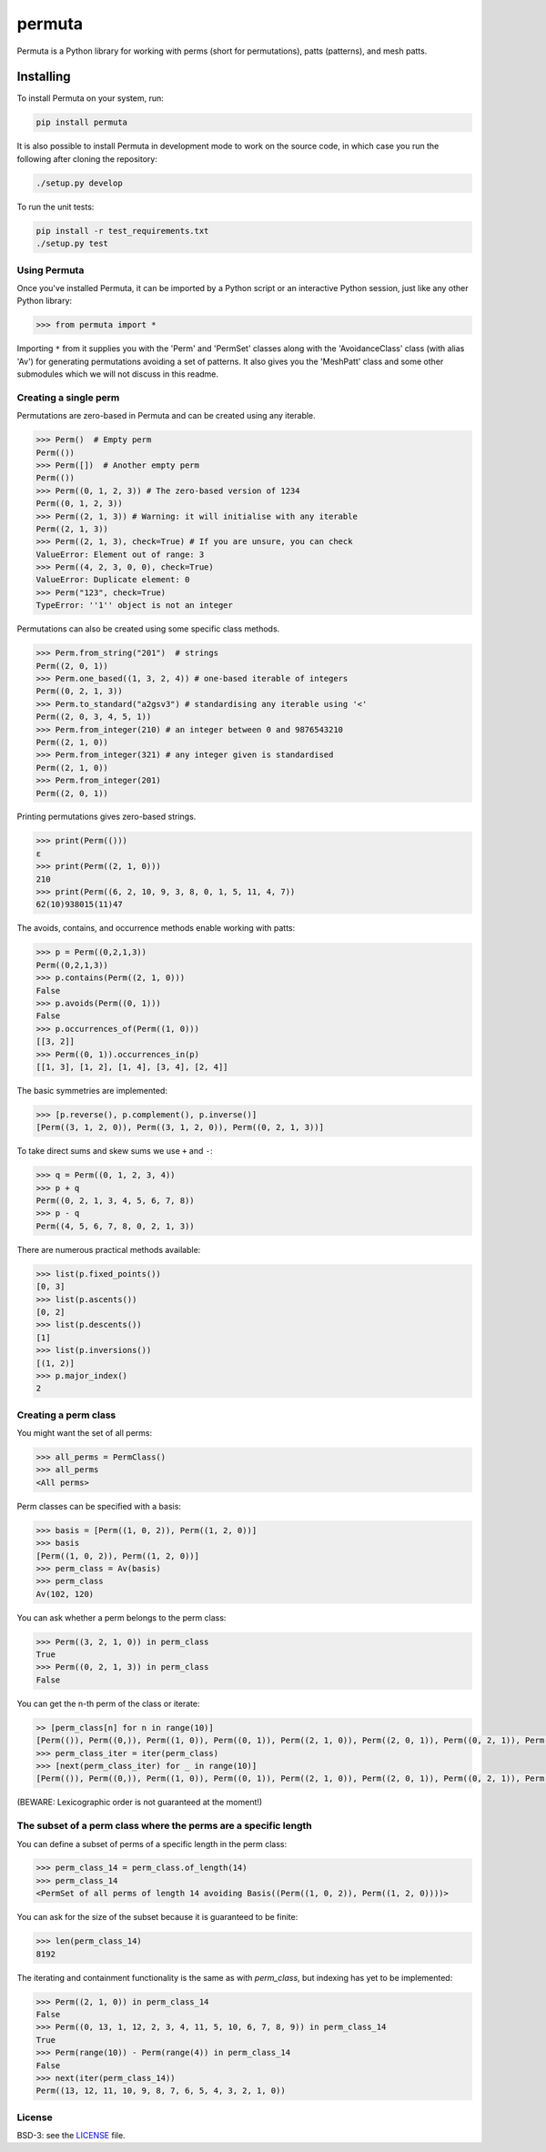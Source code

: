 #######
permuta
#######

.. image:: https://travis-ci.org/PermutaTriangle/Permuta.svg?branch=master
    :alt: Travis
    :target: https://travis-ci.org/PermutaTriangle/Permuta
.. image:: https://coveralls.io/repos/github/PermutaTriangle/Permuta/badge.svg?branch=master
    :alt: Coveralls
    :target: https://coveralls.io/github/PermutaTriangle/Permuta?branch=master
.. image:: https://img.shields.io/pypi/v/Permuta.svg
    :alt: PyPI
    :target: https://pypi.python.org/pypi/Permuta
.. image:: https://img.shields.io/pypi/l/Permuta.svg
    :target: https://pypi.python.org/pypi/Permuta
.. image:: https://img.shields.io/pypi/pyversions/Permuta.svg
    :target: https://pypi.python.org/pypi/Permuta

Permuta is a Python library for working with perms (short for permutations),
patts (patterns), and mesh patts.

Installing
==========

To install Permuta on your system, run:

.. code-block:: bash

    pip install permuta

It is also possible to install Permuta in development mode to work on the
source code, in which case you run the following after cloning the repository:

.. code-block:: bash

    ./setup.py develop

To run the unit tests:

.. code-block:: bash

    pip install -r test_requirements.txt
    ./setup.py test

Using Permuta
#############

Once you've installed Permuta, it can be imported by a Python script or an
interactive Python session, just like any other Python library:

.. code-block:: python

    >>> from permuta import *

Importing ``*`` from it supplies you with the 'Perm' and 'PermSet'
classes along with the 'AvoidanceClass' class (with alias 'Av') for generating
permutations avoiding a set of patterns. It also gives you the 'MeshPatt' class
and some other submodules which we will not discuss in this readme.

Creating a single perm
######################

Permutations are zero-based in Permuta and can be created using any iterable.

.. code-block:: python

    >>> Perm()  # Empty perm
    Perm(())
    >>> Perm([])  # Another empty perm
    Perm(())
    >>> Perm((0, 1, 2, 3)) # The zero-based version of 1234
    Perm((0, 1, 2, 3))
    >>> Perm((2, 1, 3)) # Warning: it will initialise with any iterable
    Perm((2, 1, 3))
    >>> Perm((2, 1, 3), check=True) # If you are unsure, you can check
    ValueError: Element out of range: 3
    >>> Perm((4, 2, 3, 0, 0), check=True)
    ValueError: Duplicate element: 0
    >>> Perm("123", check=True)
    TypeError: ''1'' object is not an integer

Permutations can also be created using some specific class methods.

.. code-block:: python

    >>> Perm.from_string("201")  # strings
    Perm((2, 0, 1))
    >>> Perm.one_based((1, 3, 2, 4)) # one-based iterable of integers
    Perm((0, 2, 1, 3))
    >>> Perm.to_standard("a2gsv3") # standardising any iterable using '<'
    Perm((2, 0, 3, 4, 5, 1))
    >>> Perm.from_integer(210) # an integer between 0 and 9876543210
    Perm((2, 1, 0))
    >>> Perm.from_integer(321) # any integer given is standardised
    Perm((2, 1, 0))
    >>> Perm.from_integer(201)
    Perm((2, 0, 1))

Printing permutations gives zero-based strings.

.. code-block:: python

    >>> print(Perm(()))
    ε
    >>> print(Perm((2, 1, 0)))
    210
    >>> print(Perm((6, 2, 10, 9, 3, 8, 0, 1, 5, 11, 4, 7))
    62(10)938015(11)47

The avoids, contains, and occurrence methods enable working with patts:

.. code-block:: python

    >>> p = Perm((0,2,1,3))
    Perm((0,2,1,3))
    >>> p.contains(Perm((2, 1, 0)))
    False
    >>> p.avoids(Perm((0, 1)))
    False
    >>> p.occurrences_of(Perm((1, 0)))
    [[3, 2]]
    >>> Perm((0, 1)).occurrences_in(p)
    [[1, 3], [1, 2], [1, 4], [3, 4], [2, 4]]

The basic symmetries are implemented:

.. code-block:: python

    >>> [p.reverse(), p.complement(), p.inverse()]
    [Perm((3, 1, 2, 0)), Perm((3, 1, 2, 0)), Perm((0, 2, 1, 3))]

To take direct sums and skew sums we use ``+`` and ``-``:

.. code-block:: python

    >>> q = Perm((0, 1, 2, 3, 4))
    >>> p + q
    Perm((0, 2, 1, 3, 4, 5, 6, 7, 8))
    >>> p - q
    Perm((4, 5, 6, 7, 8, 0, 2, 1, 3))

There are numerous practical methods available:

.. code-block:: python

    >>> list(p.fixed_points())
    [0, 3]
    >>> list(p.ascents())
    [0, 2]
    >>> list(p.descents())
    [1]
    >>> list(p.inversions())
    [(1, 2)]
    >>> p.major_index()
    2

Creating a perm class
#####################

You might want the set of all perms:

.. code-block:: python

    >>> all_perms = PermClass()
    >>> all_perms
    <All perms>

Perm classes can be specified with a basis:

.. code-block:: python

    >>> basis = [Perm((1, 0, 2)), Perm((1, 2, 0))]
    >>> basis
    [Perm((1, 0, 2)), Perm((1, 2, 0))]
    >>> perm_class = Av(basis)
    >>> perm_class
    Av(102, 120)

You can ask whether a perm belongs to the perm class:

.. code-block:: python

    >>> Perm((3, 2, 1, 0)) in perm_class
    True
    >>> Perm((0, 2, 1, 3)) in perm_class
    False

You can get the n-th perm of the class or iterate:

.. code-block:: python

    >> [perm_class[n] for n in range(10)]
    [Perm(()), Perm((0,)), Perm((1, 0)), Perm((0, 1)), Perm((2, 1, 0)), Perm((2, 0, 1)), Perm((0, 2, 1)), Perm((0, 1, 2)), Perm((3, 2, 1, 0)), Perm((3, 2, 0, 1))]
    >>> perm_class_iter = iter(perm_class)
    >>> [next(perm_class_iter) for _ in range(10)]
    [Perm(()), Perm((0,)), Perm((1, 0)), Perm((0, 1)), Perm((2, 1, 0)), Perm((2, 0, 1)), Perm((0, 2, 1)), Perm((0, 1, 2)), Perm((3, 2, 1, 0)), Perm((3, 2, 0, 1))]

(BEWARE: Lexicographic order is not guaranteed at the moment!)

The subset of a perm class where the perms are a specific length
################################################################

You can define a subset of perms of a specific length in the perm class:

.. code-block:: python

    >>> perm_class_14 = perm_class.of_length(14)
    >>> perm_class_14
    <PermSet of all perms of length 14 avoiding Basis((Perm((1, 0, 2)), Perm((1, 2, 0))))>

You can ask for the size of the subset because it is guaranteed to be finite:

.. code-block:: python

    >>> len(perm_class_14)
    8192

The iterating and containment functionality is the same as with `perm_class`,
but indexing has yet to be implemented:

.. code-block:: python

    >>> Perm((2, 1, 0)) in perm_class_14
    False
    >>> Perm((0, 13, 1, 12, 2, 3, 4, 11, 5, 10, 6, 7, 8, 9)) in perm_class_14
    True
    >>> Perm(range(10)) - Perm(range(4)) in perm_class_14
    False
    >>> next(iter(perm_class_14))
    Perm((13, 12, 11, 10, 9, 8, 7, 6, 5, 4, 3, 2, 1, 0))

License
#######

BSD-3: see the `LICENSE <https://github.com/PermutaTriangle/Permuta/blob/master/LICENSE>`_ file.
